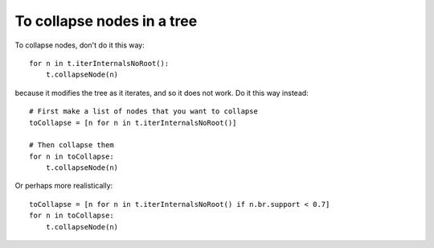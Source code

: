To collapse nodes in a tree
---------------------------

To collapse nodes, don't do it this way::

    for n in t.iterInternalsNoRoot():
        t.collapseNode(n)

because it modifies the tree as it iterates, and so it does not
work. Do it this way instead::

    # First make a list of nodes that you want to collapse
    toCollapse = [n for n in t.iterInternalsNoRoot()]
    
    # Then collapse them
    for n in toCollapse:
        t.collapseNode(n)

Or perhaps more realistically::
    
    toCollapse = [n for n in t.iterInternalsNoRoot() if n.br.support < 0.7]
    for n in toCollapse:
        t.collapseNode(n)

